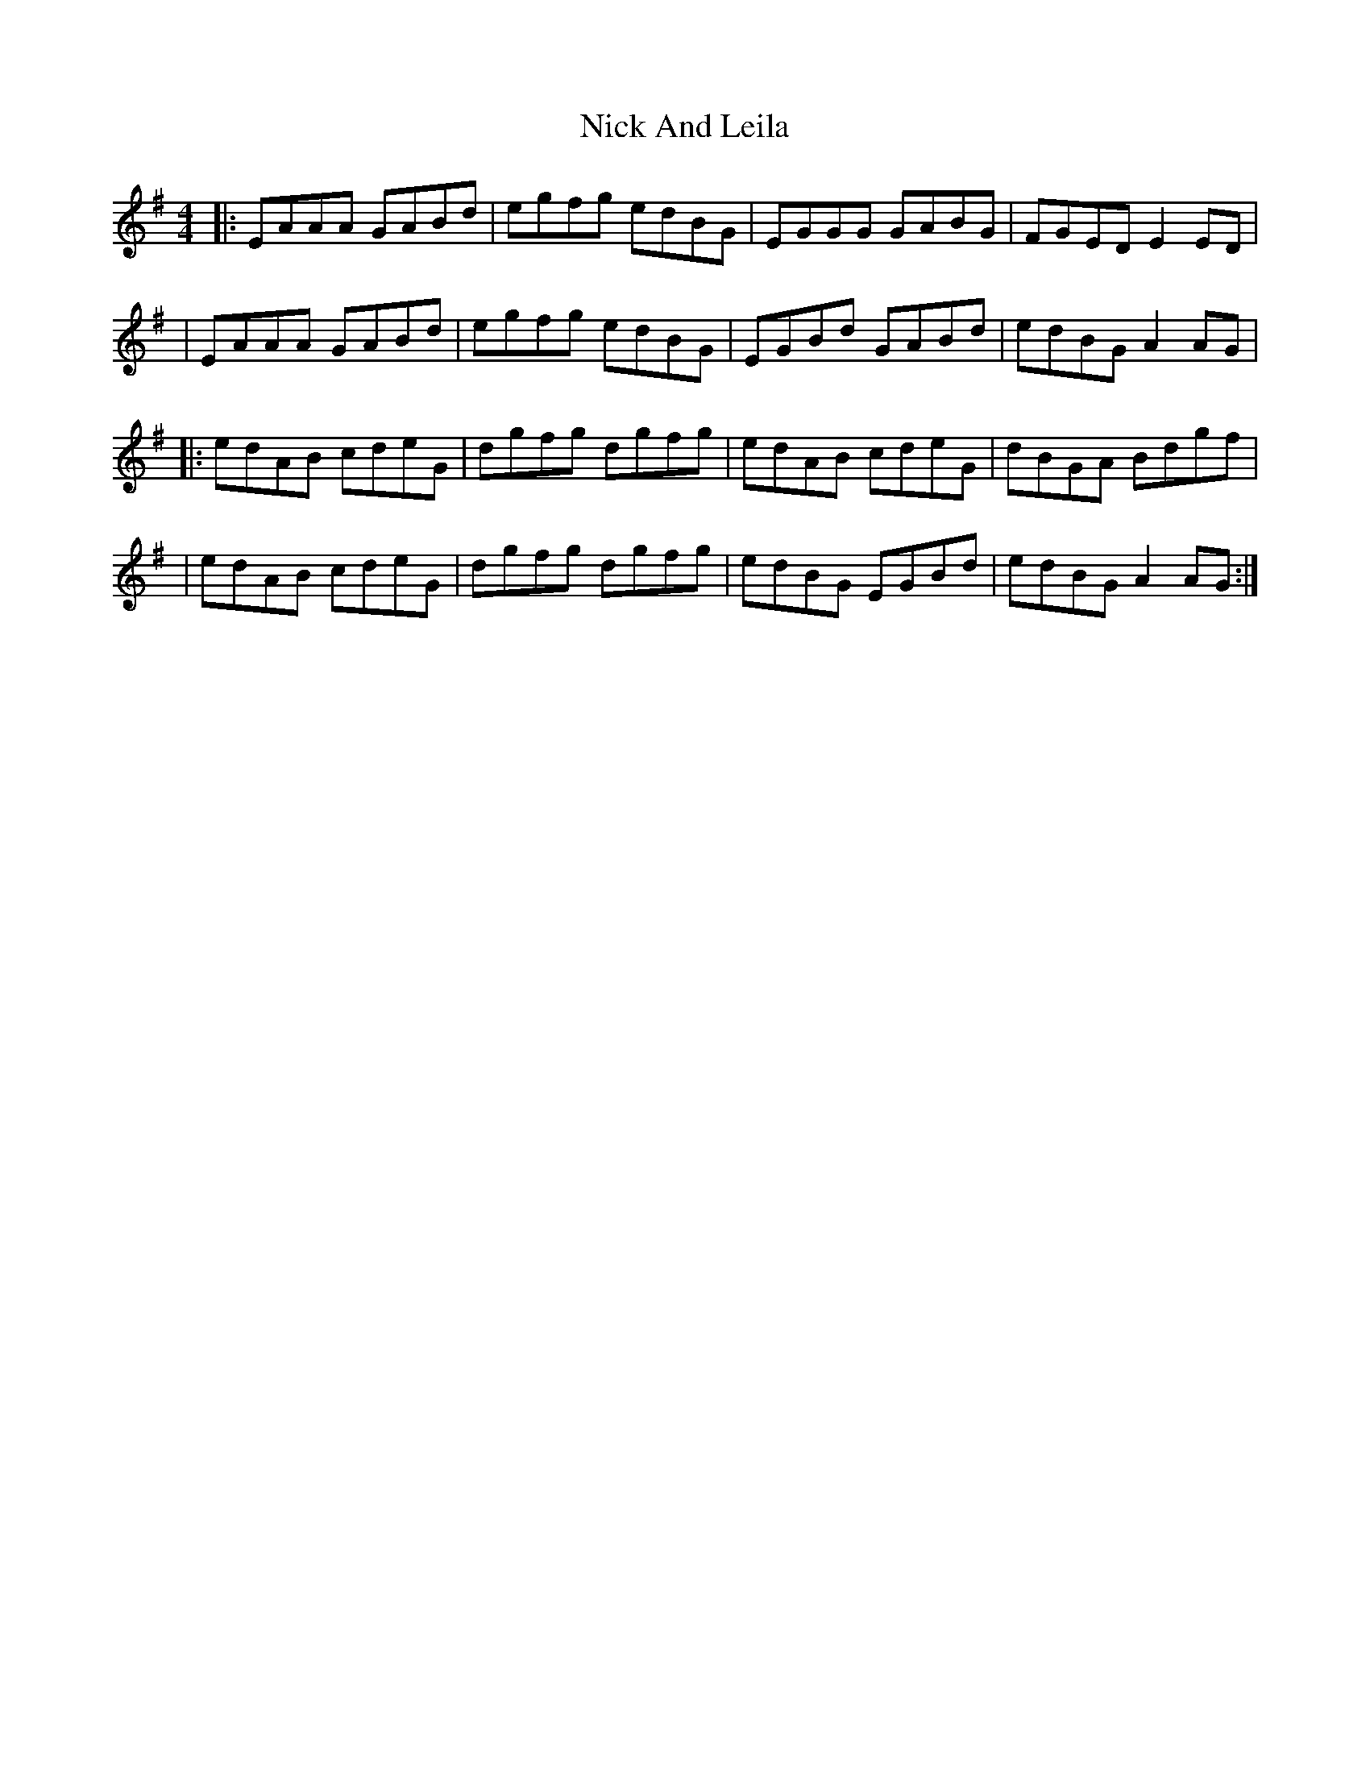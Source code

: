 X: 1
T: Nick And Leila
Z: MarcusDisessa
S: https://thesession.org/tunes/14213#setting25837
R: reel
M: 4/4
L: 1/8
K: Ador
|:EAAA GABd|egfg edBG|EGGG GABG|FGED E2 ED|
|EAAA GABd|egfg edBG|EGBd GABd|edBG A2 AG|
|:edAB cdeG|dgfg dgfg|edAB cdeG|dBGA Bdgf|
|edAB cdeG|dgfg dgfg|edBG EGBd|edBG A2 AG:|
